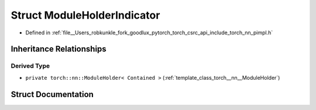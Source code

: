 .. _struct_torch__detail__ModuleHolderIndicator:

Struct ModuleHolderIndicator
============================

- Defined in :ref:`file__Users_robkunkle_fork_goodlux_pytorch_torch_csrc_api_include_torch_nn_pimpl.h`


Inheritance Relationships
-------------------------

Derived Type
************

- ``private torch::nn::ModuleHolder< Contained >`` (:ref:`template_class_torch__nn__ModuleHolder`)


Struct Documentation
--------------------


.. doxygenstruct:: torch::detail::ModuleHolderIndicator
   :members:
   :protected-members:
   :undoc-members: